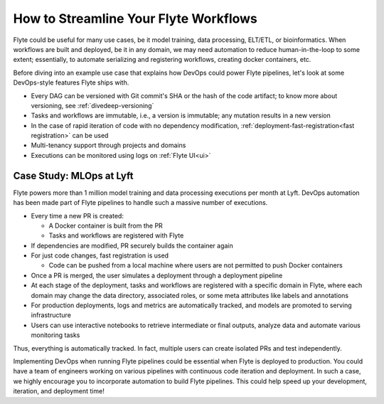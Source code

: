 .. _ideal-flow:

How to Streamline Your Flyte Workflows
--------------------------------------

Flyte could be useful for many use cases, be it model training, data processing, ELT/ETL, or bioinformatics.
When workflows are built and deployed, be it in any domain, we may need automation to reduce human-in-the-loop to some extent;
essentially, to automate serializing and registering workflows, creating docker containers, etc.

Before diving into an example use case that explains how DevOps could power Flyte pipelines, let's look at some DevOps-style features Flyte ships with.

- Every DAG can be versioned with Git commit's SHA or the hash of the code artifact; to know more about versioning, see :ref:`divedeep-versioning`
- Tasks and workflows are immutable, i.e., a version is immutable; any mutation results in a new version
- In the case of rapid iteration of code with no dependency modification, :ref:`deployment-fast-registration<fast registration>` can be used
- Multi-tenancy support through projects and domains
- Executions can be monitored using logs on :ref:`Flyte UI<ui>`

Case Study: MLOps at Lyft
=========================

Flyte powers more than 1 million model training and data processing executions per month at Lyft.
DevOps automation has been made part of Flyte pipelines to handle such a massive number of executions.

- Every time a new PR is created:

  - A Docker container is built from the PR
  - Tasks and workflows are registered with Flyte
- If dependencies are modified, PR securely builds the container again
- For just code changes, fast registration is used

  - Code can be pushed from a local machine where users are not permitted to push Docker containers
- Once a PR is merged, the user simulates a deployment through a deployment pipeline
- At each stage of the deployment, tasks and workflows are registered with a specific domain in Flyte,
  where each domain may change the data directory, associated roles, or some meta attributes like labels and annotations
- For production deployments, logs and metrics are automatically tracked, and models are promoted to serving infrastructure
- Users can use interactive notebooks to retrieve intermediate or final outputs, analyze data and automate various monitoring tasks

Thus, everything is automatically tracked. In fact, multiple users can create isolated PRs and test independently.

Implementing DevOps when running Flyte pipelines could be essential when Flyte is deployed to production.
You could have a team of engineers working on various pipelines with continuous code iteration and deployment.
In such a case, we highly encourage you to incorporate automation to build Flyte pipelines.
This could help speed up your development, iteration, and deployment time!